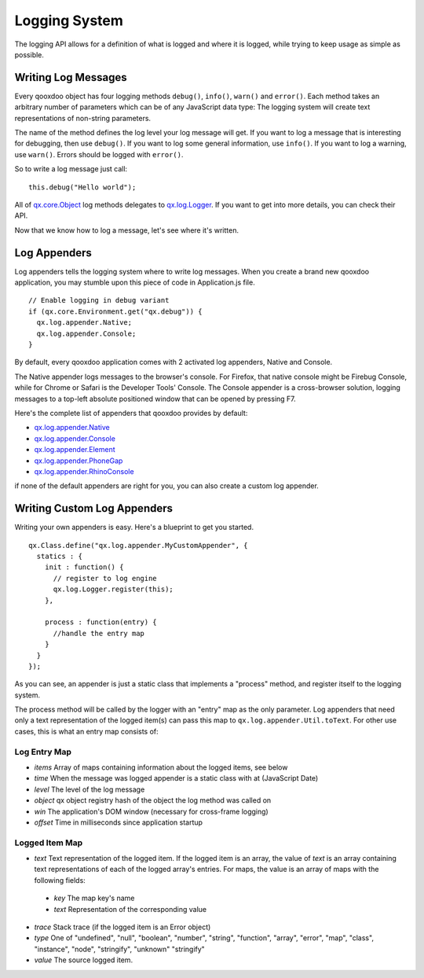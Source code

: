 .. _pages/logging#logging_system:

Logging System
**************

The logging API allows for a definition of what is logged and where it is logged, while trying to keep usage as simple as possible. 

.. _pages/logging#writing_log_messages:

Writing Log Messages
====================

Every qooxdoo object has four logging methods ``debug()``, ``info()``, ``warn()`` and ``error()``. Each method takes an arbitrary number of parameters which can be of any JavaScript data type: The logging system will create text representations of non-string parameters. 

The name of the method defines the log level your log message will get. If you want to log a message that is interesting for debugging, then use ``debug()``. If you want to log some general information, use ``info()``. If you want to log a warning, use ``warn()``. Errors should be logged with ``error()``. 

So to write a log message just call:

::

    this.debug("Hello world");


All of `qx.core.Object <http://demo.qooxdoo.org/current/apiviewer/#qx.core.Object>`_ log methods delegates to `qx.log.Logger <http://demo.qooxdoo.org/current/apiviewer/#qx.log.Logger>`_. If you want to get into more details, you can check their API.

Now that we know how to log a message, let's see where it's written.

Log Appenders
====================

Log appenders tells the logging system where to write log messages. When you create a brand new qooxdoo application, you may stumble upon this piece of code in Application.js file. 

::

    // Enable logging in debug variant
    if (qx.core.Environment.get("qx.debug")) {
      qx.log.appender.Native;
      qx.log.appender.Console;
    }

By default, every qooxdoo application comes with 2 activated log appenders, Native and Console.

The Native appender logs messages to the browser's console. For Firefox, that native console might be Firebug Console, while for Chrome or Safari is the Developer Tools' Console. The Console appender is a cross-browser solution, logging messages to a top-left absolute positioned window that can be opened by pressing F7.

Here's the complete list of appenders that qooxdoo provides by default:

* `qx.log.appender.Native <http://demo.qooxdoo.org/current/apiviewer/#qx.log.appender.Native>`_
* `qx.log.appender.Console <http://demo.qooxdoo.org/current/apiviewer/#qx.log.appender.Console>`_
* `qx.log.appender.Element <http://demo.qooxdoo.org/current/apiviewer/#qx.log.appender.Element>`_
* `qx.log.appender.PhoneGap <http://demo.qooxdoo.org/current/apiviewer/#qx.log.appender.PhoneGap>`_
* `qx.log.appender.RhinoConsole <http://demo.qooxdoo.org/current/apiviewer/#qx.log.appender.RhinoConsole>`_
 

if none of the default appenders are right for you, you can also create a custom log appender.


Writing Custom Log Appenders
============================
  
Writing your own appenders is easy. Here's a blueprint to get you started.

::

    qx.Class.define("qx.log.appender.MyCustomAppender", {
      statics : {
        init : function() {
          // register to log engine
          qx.log.Logger.register(this);
        },

        process : function(entry) {
          //handle the entry map
        }
      }
    });


As you can see, an appender is just a static class that implements a "process" method, and register itself to the logging system.

The process method will be called by the logger with an "entry" map as the only parameter. Log appenders that need only a text representation of the logged item(s) can pass this map to ``qx.log.appender.Util.toText``. For other use cases, this is what an entry map consists of:

Log Entry Map
-------------

* *items* Array of maps containing information about the logged items, see below 
* *time* When the message was logged appender is a static class with at  (JavaScript Date)
* *level* The level of the log message
* *object* qx object registry hash of the object the log method was called on
* *win* The application's DOM window (necessary for cross-frame logging)
* *offset* Time in milliseconds since application startup

Logged Item Map
---------------

* *text* Text representation of the logged item. If the logged item is an array, the value of *text* is an array containing text representations of each of the logged array's entries. For maps, the value is an array of maps with the following fields:

 * *key* The map key's name
 * *text* Representation of the corresponding value

* *trace* Stack trace (if the logged item is an Error object)
* *type* One of "undefined", "null", "boolean", "number", "string", "function", "array", "error", "map", "class", "instance", "node", "stringify", "unknown" "stringify"
* *value* The source logged item.
